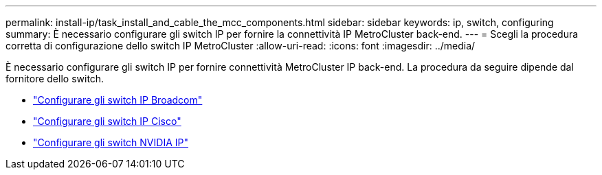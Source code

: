 ---
permalink: install-ip/task_install_and_cable_the_mcc_components.html 
sidebar: sidebar 
keywords: ip, switch, configuring 
summary: È necessario configurare gli switch IP per fornire la connettività IP MetroCluster back-end. 
---
= Scegli la procedura corretta di configurazione dello switch IP MetroCluster
:allow-uri-read: 
:icons: font
:imagesdir: ../media/


[role="lead"]
È necessario configurare gli switch IP per fornire connettività MetroCluster IP back-end. La procedura da seguire dipende dal fornitore dello switch.

* link:../install-ip/task_switch_config_broadcom.html["Configurare gli switch IP Broadcom"]
* link:../install-ip/task_switch_config_cisco.html["Configurare gli switch IP Cisco"]
* link:../install-ip/task_switch_config_nvidia.html["Configurare gli switch NVIDIA IP"]

